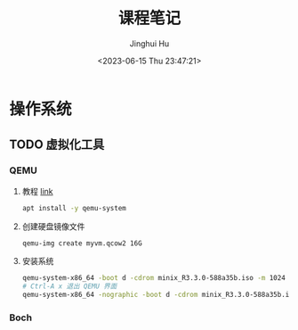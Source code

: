 #+TITLE: 课程笔记
#+AUTHOR: Jinghui Hu
#+EMAIL: hujinghui@buaa.edu.cn
#+DATE: <2023-06-15 Thu 23:47:21>
#+STARTUP: overview num indent

* 操作系统
** TODO 虚拟化工具
*** QEMU
1. 教程 [[https://www.poftut.com/qemu-tutorial/][link]]
   #+BEGIN_SRC sh
     apt install -y qemu-system
   #+END_SRC
2. 创建硬盘镜像文件
   #+BEGIN_SRC sh
     qemu-img create myvm.qcow2 16G
   #+END_SRC
3. 安装系统
   #+BEGIN_SRC sh
     qemu-system-x86_64 -boot d -cdrom minix_R3.3.0-588a35b.iso -m 1024 -hda myvm.qcow2
     # Ctrl-A x 退出 QEMU 界面
     qemu-system-x86_64 -nographic -boot d -cdrom minix_R3.3.0-588a35b.iso -m 1024 -hda myvm.qcow2
   #+END_SRC
*** Boch
